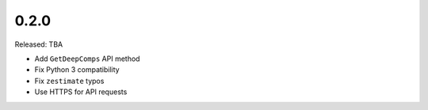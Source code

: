0.2.0
=====

Released: TBA

- Add ``GetDeepComps`` API method
- Fix Python 3 compatibility
- Fix ``zestimate`` typos
- Use HTTPS for API requests
